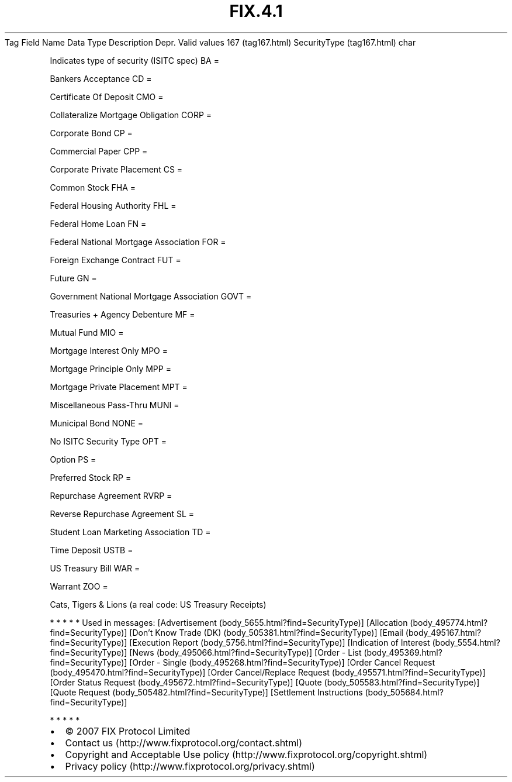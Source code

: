 .TH FIX.4.1 "" "" "Tag #167"
Tag
Field Name
Data Type
Description
Depr.
Valid values
167 (tag167.html)
SecurityType (tag167.html)
char
.PP
Indicates type of security (ISITC spec)
BA
=
.PP
Bankers Acceptance
CD
=
.PP
Certificate Of Deposit
CMO
=
.PP
Collateralize Mortgage Obligation
CORP
=
.PP
Corporate Bond
CP
=
.PP
Commercial Paper
CPP
=
.PP
Corporate Private Placement
CS
=
.PP
Common Stock
FHA
=
.PP
Federal Housing Authority
FHL
=
.PP
Federal Home Loan
FN
=
.PP
Federal National Mortgage Association
FOR
=
.PP
Foreign Exchange Contract
FUT
=
.PP
Future
GN
=
.PP
Government National Mortgage Association
GOVT
=
.PP
Treasuries + Agency Debenture
MF
=
.PP
Mutual Fund
MIO
=
.PP
Mortgage Interest Only
MPO
=
.PP
Mortgage Principle Only
MPP
=
.PP
Mortgage Private Placement
MPT
=
.PP
Miscellaneous Pass-Thru
MUNI
=
.PP
Municipal Bond
NONE
=
.PP
No ISITC Security Type
OPT
=
.PP
Option
PS
=
.PP
Preferred Stock
RP
=
.PP
Repurchase Agreement
RVRP
=
.PP
Reverse Repurchase Agreement
SL
=
.PP
Student Loan Marketing Association
TD
=
.PP
Time Deposit
USTB
=
.PP
US Treasury Bill
WAR
=
.PP
Warrant
ZOO
=
.PP
Cats, Tigers & Lions (a real code: US Treasury Receipts)
.PP
   *   *   *   *   *
Used in messages:
[Advertisement (body_5655.html?find=SecurityType)]
[Allocation (body_495774.html?find=SecurityType)]
[Don’t Know Trade (DK) (body_505381.html?find=SecurityType)]
[Email (body_495167.html?find=SecurityType)]
[Execution Report (body_5756.html?find=SecurityType)]
[Indication of Interest (body_5554.html?find=SecurityType)]
[News (body_495066.html?find=SecurityType)]
[Order - List (body_495369.html?find=SecurityType)]
[Order - Single (body_495268.html?find=SecurityType)]
[Order Cancel Request (body_495470.html?find=SecurityType)]
[Order Cancel/Replace Request (body_495571.html?find=SecurityType)]
[Order Status Request (body_495672.html?find=SecurityType)]
[Quote (body_505583.html?find=SecurityType)]
[Quote Request (body_505482.html?find=SecurityType)]
[Settlement Instructions (body_505684.html?find=SecurityType)]
.PP
   *   *   *   *   *
.PP
.PP
.IP \[bu] 2
© 2007 FIX Protocol Limited
.IP \[bu] 2
Contact us (http://www.fixprotocol.org/contact.shtml)
.IP \[bu] 2
Copyright and Acceptable Use policy (http://www.fixprotocol.org/copyright.shtml)
.IP \[bu] 2
Privacy policy (http://www.fixprotocol.org/privacy.shtml)
